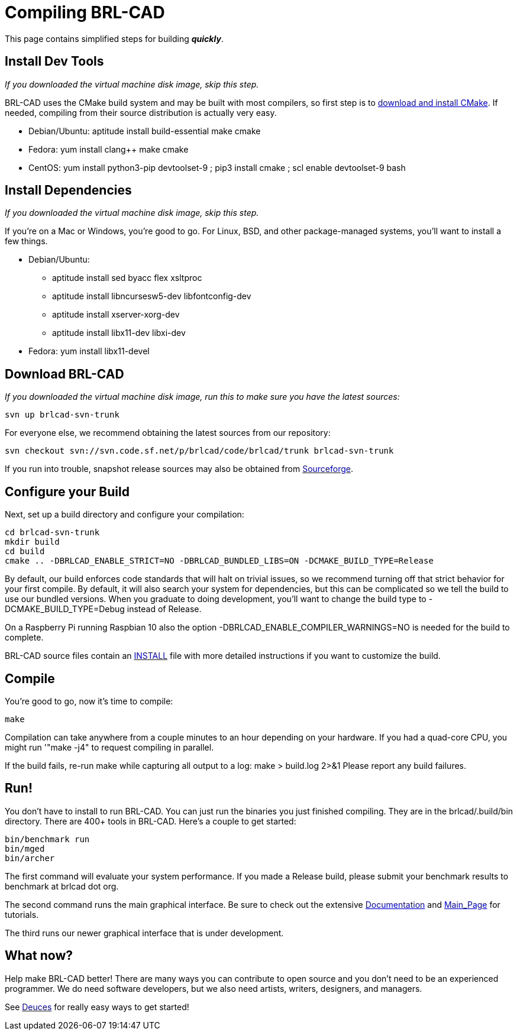 = Compiling BRL-CAD
:pp: {plus}{plus}

This page contains simplified steps for building *_quickly_*.

== Install Dev Tools

_If you downloaded the virtual machine disk image, skip this step._

BRL-CAD uses the CMake build system and may be built with most
compilers, so first step is to http://www.cmake.org/cmake/resources/software.html[download and install
CMake]. If needed,
compiling from their source distribution is actually very easy.

* Debian/Ubuntu:
    aptitude install build-essential make cmake

//

* Fedora:
    yum install clang{pp} make cmake

//

* CentOS:
    yum install python3-pip devtoolset-9 ; pip3 install cmake ; scl enable devtoolset-9 bash

== Install Dependencies

_If you downloaded the virtual machine disk image, skip this step._

If you're on a Mac or Windows, you're good to go. For Linux, BSD, and
other package-managed systems, you'll want to install a few things.

* Debian/Ubuntu:
 ** aptitude install sed byacc flex xsltproc
 ** aptitude install libncursesw5-dev libfontconfig-dev
 ** aptitude install xserver-xorg-dev
 ** aptitude install libx11-dev libxi-dev

//

* Fedora:
    yum install libx11-devel

== Download BRL-CAD

_If you downloaded the virtual machine disk image, run this to make sure
you have the latest sources:_

 svn up brlcad-svn-trunk

For everyone else, we recommend obtaining the latest sources from our
repository:

 svn checkout svn://svn.code.sf.net/p/brlcad/code/brlcad/trunk brlcad-svn-trunk

If you run into trouble, snapshot release sources may also be obtained
from
https://sourceforge.net/projects/brlcad/files/BRL-CAD%20Source/[Sourceforge].

== Configure your Build

Next, set up a build directory and configure your compilation:

 cd brlcad-svn-trunk
 mkdir build
 cd build
 cmake .. -DBRLCAD_ENABLE_STRICT=NO -DBRLCAD_BUNDLED_LIBS=ON -DCMAKE_BUILD_TYPE=Release

By default, our build enforces code standards that will halt on trivial
issues, so we recommend turning off that strict behavior for your first
compile. By default, it will also search your system for dependencies,
but this can be complicated so we tell the build to use our bundled
versions. When you graduate to doing development, you'll want to change
the build type to -DCMAKE_BUILD_TYPE=Debug instead of Release.

On a Raspberry Pi running Raspbian 10 also the option
-DBRLCAD_ENABLE_COMPILER_WARNINGS=NO is needed for the build to
complete.

BRL-CAD source files contain an
http://brlcad.svn.sourceforge.net/viewvc/brlcad/brlcad/trunk/INSTALL[INSTALL]
file with more detailed instructions if you want to customize the build.

== Compile

You're good to go, now it's time to compile:

 make

Compilation can take anywhere from a couple minutes to an hour depending
on your hardware. If you had a quad-core CPU, you might run '"make -j4"
to request compiling in parallel.

If the build fails, re-run make while capturing all output to a log:
make > build.log 2>&1 Please report any build failures.

== Run!

You don't have to install to run BRL-CAD. You can just run the binaries
you just finished compiling. They are in the brlcad/.build/bin
directory. There are 400+ tools in BRL-CAD. Here's a couple to get
started:

 bin/benchmark run
 bin/mged
 bin/archer

The first command will evaluate your system performance. If you made a
Release build, please submit your benchmark results to benchmark at
brlcad dot org.

The second command runs the main graphical interface. Be sure to check
out the extensive link:Documentation[Documentation] and
link:Main_Page[Main_Page] for tutorials.

The third runs our newer graphical interface that is under development.

== What now?

Help make BRL-CAD better! There are many ways you can contribute to open
source and you don't need to be an experienced programmer. We do need
software developers, but we also need artists, writers, designers, and
managers.

See link:Deuces[Deuces] for really easy ways to get started!
